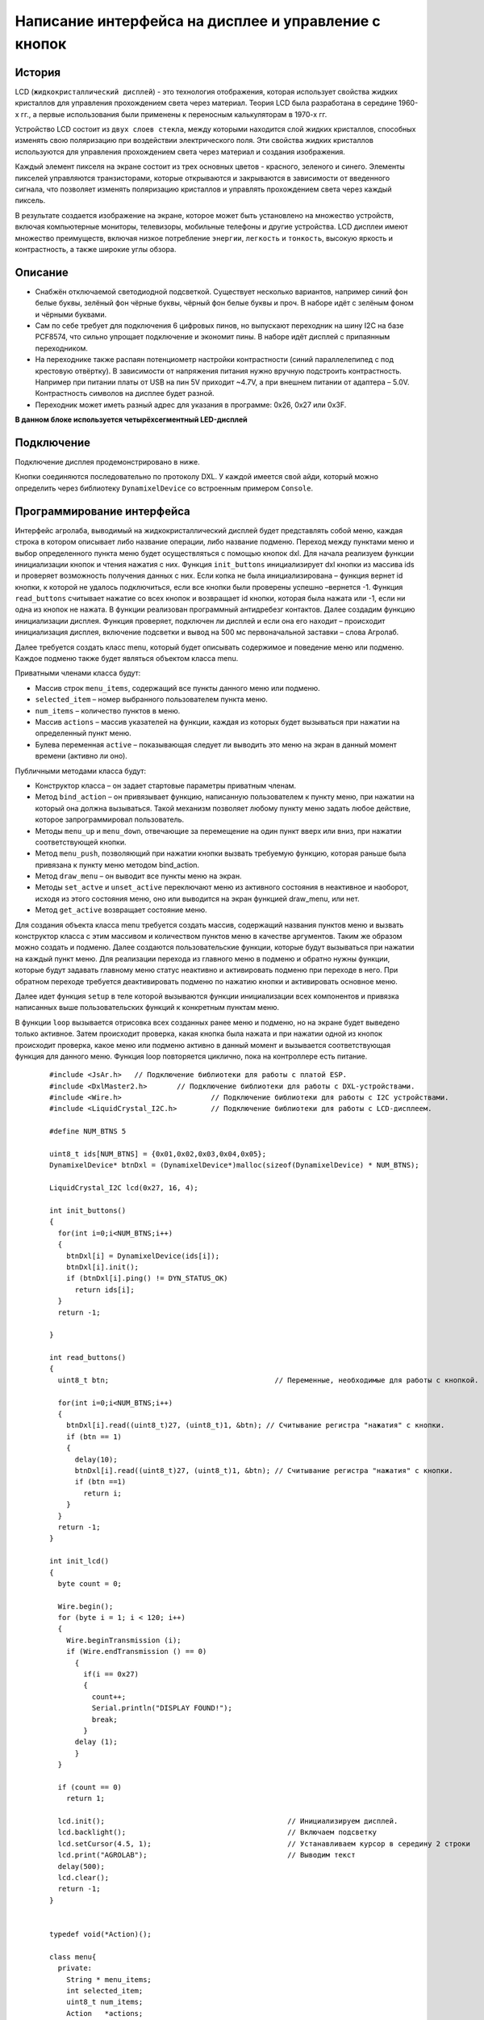 Написание интерфейса на дисплее и управление с кнопок
-----------------------------------------------------

История 
~~~~~~~

LCD (``жидкокристаллический дисплей``) - это технология отображения, которая использует свойства жидких кристаллов для управления прохождением света через материал. Теория LCD была разработана в середине 1960-х гг., а первые использования были применены к переносным калькуляторам в 1970-х гг.

Устройство LCD состоит из ``двух слоев стекла``, между которыми находится слой жидких кристаллов, способных изменять свою поляризацию при воздействии электрического поля. Эти свойства жидких кристаллов используются для управления прохождением света через материал и создания изображения.

Каждый элемент пикселя на экране состоит из трех основных цветов - красного, зеленого и синего. Элементы пикселей управляются транзисторами, которые открываются и закрываются в зависимости от введенного сигнала, что позволяет изменять поляризацию кристаллов и управлять прохождением света через каждый пиксель.

В результате создается изображение на экране, которое может быть установлено на множество устройств, включая компьютерные мониторы, телевизоры, мобильные телефоны и другие устройства. LCD дисплеи имеют множество преимуществ, включая низкое потребление ``энергии``, ``легкость`` и ``тонкость``, высокую яркость и контрастность, а также широкие углы обзора.

.. figure:: images/18.png
       :width: 45%
       :align: center
       :alt: дисплей


Описание
~~~~~~~~

- Снабжён отключаемой светодиодной подсветкой. Существует несколько вариантов, например синий фон белые буквы, зелёный фон чёрные буквы, чёрный фон белые буквы и проч. В наборе идёт с зелёным фоном и чёрными буквами.

- Сам по себе требует для подключения 6 цифровых пинов, но выпускают переходник на шину I2C на базе PCF8574, что сильно упрощает подключение и экономит пины. В наборе идёт дисплей с припаянным переходником.

- На переходнике также распаян потенциометр настройки контрастности (синий параллелепипед с под крестовую отвёртку). В зависимости от напряжения питания нужно вручную подстроить контрастность. Например при питании платы от USB на пин 5V приходит ~4.7V, а при внешнем питании от адаптера – 5.0V. Контрастность символов на дисплее будет разной.

- Переходник может иметь разный адрес для указания в программе: 0х26, 0x27 или 0x3F.

**В данном блоке используется четырёхсегментный LED-дисплей**

.. figure:: images/10.png
       :width: 60%
       :align: center
       :alt: дисплей


Подключение
~~~~~~~~~~~

Подключение дисплея продемонстрировано в ниже. 

Кнопки соединяются последовательно по протоколу DXL. У каждой имеется свой айди, который можно определить через библиотеку ``DynamixelDevice`` со встроенным примером ``Console``.

.. figure:: images/9.png
       :width: 60%
       :align: center
       :alt: дисплей



Программирование интерфейса
~~~~~~~~~~~~~~~~~~~~~~~~~~~


Интерфейс агролаба, выводимый на жидкокристаллический дисплей будет представлять собой меню, каждая строка в котором описывает либо название операции, либо название подменю. Переход между пунктами меню и выбор определенного пункта меню будет осуществляться с помощью кнопок dxl. Для начала реализуем функции инициализации кнопок и чтения нажатия с них. Функция ``init_buttons`` инициализирует dxl кнопки из массива ids и проверяет возможность получения данных с них. Если копка не была инициализирована – функция вернет id кнопки, к которой не удалось подключиться, если все кнопки были проверены успешно –вернется -1. Функция ``read_buttons`` считывает нажатие со всех кнопок и возвращает id кнопки, которая была нажата или -1, если ни одна из кнопок не нажата. В функции реализован программный антидребезг контактов. Далее создадим функцию инициализации дисплея. Функция проверяет, подключен ли дисплей и если она его находит – происходит инициализация дисплея, включение подсветки и вывод на 500 мс первоначальной заставки – слова Агролаб. 

Далее требуется создать класс menu, который будет описывать содержимое и поведение меню или подменю. Каждое подменю также будет являться объектом класса menu. 

Приватными членами класса будут: 

- Массив строк ``menu_items``, содержащий все пункты данного меню или подменю.

- ``selected_item`` – номер выбранного пользователем пункта меню.

- ``num_items`` – количество пунктов в меню.

- Массив ``actions`` – массив указателей на функции, каждая из которых будет вызываться при нажатии на определенный пункт меню.

- Булева переменная ``active`` – показывающая следует ли выводить это меню на экран в данный момент времени (активно ли оно). 

Публичными методами класса будут: 

- Конструктор класса – он задает стартовые параметры приватным членам.

- Метод ``bind_action`` – он привязывает функцию, написанную пользователем к пункту меню, при нажатии на который она должна вызываться. Такой механизм позволяет любому пункту меню задать любое действие, которое запрограммировал пользователь. 

- Методы ``menu_up`` и ``menu_down``, отвечающие за перемещение на один пункт вверх или вниз, при нажатии соответствующей кнопки.

- Метод ``menu_push``, позволяющий при нажатии кнопки вызвать требуемую функцию, которая раньше была привязана к пункту меню методом bind_action. 

- Метод ``draw_menu`` – он выводит все пункты меню на экран. 

- Методы ``set_actve`` и ``unset_active`` переключают меню из активного состояния в неактивное и наоборот, исходя из этого состояния меню, оно или выводится на экран функцией draw_menu, или нет. 

- Метод ``get_active`` возвращает состояние меню. 

Для создания объекта класса menu требуется создать массив, содержащий названия пунктов меню и вызвать конструктор класса с этим массивом и количеством пунктов меню в качестве аргументов. Таким же образом можно создать и подменю. Далее создаются пользовательские функции, которые будут вызываться при нажатии на каждый пункт меню. Для реализации перехода из главного меню в подменю и обратно нужны функции, которые будут задавать главному меню статус неактивно и активировать подменю при переходе в него. При обратном переходе требуется деактивировать подменю по нажатию кнопки и активировать основное меню. 

Далее идет функция ``setup`` в теле которой вызываются функции инициализации всех компонентов и привязка написанных выше пользовательских функций к конкретным пунктам меню. 

В функции ``loop`` вызывается отрисовка всех созданных ранее меню и подменю, но на экране будет выведено только активное. Затем происходит проверка, какая кнопка была нажата и при нажатии одной из кнопок происходит проверка, какое меню или подменю активно в данный момент и вызывается соответствующая функция для данного меню. Функция loop повторяется циклично, пока на контроллере есть питание.

  :: 
    
    #include <JsAr.h>   // Подключение библиотеки для работы с платой ESP.
    #include <DxlMaster2.h>       // Подключение библиотеки для работы с DXL-устройствами.
    #include <Wire.h>                     // Подключение библиотеки для работы с I2C устройствами.
    #include <LiquidCrystal_I2C.h>        // Подключение библиотеки для работы с LCD-дисплеем.

    #define NUM_BTNS 5

    uint8_t ids[NUM_BTNS] = {0x01,0x02,0x03,0x04,0x05};
    DynamixelDevice* btnDxl = (DynamixelDevice*)malloc(sizeof(DynamixelDevice) * NUM_BTNS);

    LiquidCrystal_I2C lcd(0x27, 16, 4);

    int init_buttons()
    {
      for(int i=0;i<NUM_BTNS;i++)
      {
        btnDxl[i] = DynamixelDevice(ids[i]);
        btnDxl[i].init();
        if (btnDxl[i].ping() != DYN_STATUS_OK)
          return ids[i];
      }
      return -1;
      
    }

    int read_buttons()
    {
      uint8_t btn;                                       // Переменные, необходимые для работы с кнопкой.

      for(int i=0;i<NUM_BTNS;i++)
      {
        btnDxl[i].read((uint8_t)27, (uint8_t)1, &btn); // Считывание регистра "нажатия" с кнопки.
        if (btn == 1)
        {
          delay(10);
          btnDxl[i].read((uint8_t)27, (uint8_t)1, &btn); // Считывание регистра "нажатия" с кнопки.
          if (btn ==1)
            return i;
        }
      }
      return -1;
    }

    int init_lcd()
    {
      byte count = 0;
      
      Wire.begin();
      for (byte i = 1; i < 120; i++)
      {
        Wire.beginTransmission (i);
        if (Wire.endTransmission () == 0)
          {
            if(i == 0x27)
            {
              count++;
              Serial.println("DISPLAY FOUND!");
              break;
            }
          delay (1);  
          } 
      } 

      if (count == 0)
        return 1;
        
      lcd.init();                                           // Инициализируем дисплей.
      lcd.backlight();                                      // Включаем подсветку
      lcd.setCursor(4.5, 1);                                // Устанавливаем курсор в середину 2 строки
      lcd.print("AGROLAB");                                 // Выводим текст
      delay(500);
      lcd.clear();  
      return -1;
    }


    typedef void(*Action)(); 

    class menu{
      private:
        String * menu_items;
        int selected_item;
        uint8_t num_items;
        Action   *actions;
        bool active; 
      public:
        menu(uint8_t n, String * items)
        {
          num_items = n - 1;
          menu_items = new String[n];
          actions = new Action[n];
          selected_item = 0;
          for(int i = 0; i<n;i++)
          {
            menu_items[i] = items[i];
            actions[i] = NULL;
          }
          active = false;
        }
        
        void bind_action(uint8_t n, Action act)
        {
          actions[n] = act;
        }
        
        void menu_down()
        {
          selected_item++;
          if (selected_item> num_items)
            selected_item = 0;
        }
        
        void menu_up()
        {
          selected_item--;
          if (selected_item < 0 )
            selected_item = num_items;
        }
        
        void menu_push()
        {
          if(actions[selected_item] == NULL)
            Serial.println("ACTION IS NOT BINDED TO THIS MENU ITEM");
          else
            actions[selected_item]();  
        }
        
        void draw_menu()
        { 
          if (active)
          { 
            lcd.clear();
            lcd.setCursor(0, selected_item % 4);
            lcd.print(char(126));                          
            int page_end = (selected_item / 4)*4 + 4 > num_items ? num_items % 4+1: 4;
            for(int i = 0; i<page_end; i++)  
            {                       
            lcd.setCursor(1, i);
            lcd.print(menu_items[(selected_item / 4)*4+i]);
            }
          }        
        }

        void set_active()
        {
          active = true;
        }
        
        void unset_active()
        {
          active = false;
        }
        
        bool get_active()
        {
          return active;
        }
    };

    #define MENU_MAIN_ITEMS 3
    String main_items[MENU_MAIN_ITEMS] = { "Controls", "Settings", "Calibration" };
    menu menu_main(MENU_MAIN_ITEMS, main_items);

    #define MENU_SUB_CONTROLS 5
    String controls_items[MENU_SUB_CONTROLS] = { "Web Set", "Airing Set", "LED Set", "Watering", "Back" };
    menu menu_controls(MENU_SUB_CONTROLS, controls_items);

    #define MENU_SUB_AIRING 4
    String airing_items[MENU_SUB_AIRING] = { "Time", "Humidity", "Button", "Back" };
    menu menu_airing(MENU_SUB_AIRING, airing_items);

    void enter_controls() {
      menu_main.unset_active();
      menu_controls.set_active();
    }
    void enter_settings() {
      Serial.println("Settings unavailable");
    }
    void enter_calibration() {
      Serial.println("Calibration unavailable");
    }
    void enter_airing() {
      menu_controls.unset_active();
      menu_airing.set_active();
    }

    void enter_web() {
      Serial.println("Web settings unavailable");
    }
    void enter_led() {
      Serial.println("LED settings unavailable");
    }
    void enter_watering() {
      Serial.println("Watering settings unavailable");
    }
    void back_main() {
      menu_main.set_active();
      menu_controls.unset_active();
    }

    void airing_time() {
      Serial.println("Airing is set to on time");
    }
    void airing_hum() {
      Serial.println("Airing is set to on humidity");
    }
    void airing_but() {
      Serial.println("Airing is set to on button");
    }
    void airing_back() {
      menu_controls.set_active();
      menu_airing.unset_active();
    }


    void setup() {
      JsAr.begin();            // Начинаем работу с платой ESP. Без этой строчки ничего работать не будет!
      DxlMaster.begin(57600);  // Начинаем работу с DXL-устройствами.
      Serial.begin(115200);

      Serial.println(String("ONBOARD VOLTAGE:") + JsAr.readVoltage());

      int status = init_buttons();
      if (status != -1) {
        Serial.println("BTN WITH ID " + String(ids[status]) + " NOT INITIALISED! Aborting.");
        ESP.restart();
      }

      status = init_lcd();
      if (status != -1) {
        Serial.println("LCD NOT INITIALISED! Aborting.");
        ESP.restart();
      }

      menu_main.bind_action(0, enter_controls);
      menu_main.bind_action(1, enter_settings);
      menu_main.bind_action(2, enter_calibration);
      menu_main.set_active();

      menu_controls.bind_action(0, enter_web);
      menu_controls.bind_action(1, enter_airing);
      menu_controls.bind_action(2, enter_led);
      menu_controls.bind_action(3, enter_watering);
      menu_controls.bind_action(4, back_main);

      menu_airing.bind_action(0, airing_time);
      menu_airing.bind_action(1, airing_hum);
      menu_airing.bind_action(2, airing_but);
      menu_airing.bind_action(3, airing_back);
    }

    void loop() {
      delay(100);
        Serial.println(menu_main.get_active());
          Serial.println(menu_controls.get_active());
            Serial.println(menu_airing.get_active());
            Serial.println("---------------------------");
      menu_main.draw_menu();
      menu_controls.draw_menu();
      menu_airing.draw_menu();
      
      switch (read_buttons()) {
        case 0:
          if(menu_main.get_active())
          {
            menu_main.menu_down();
          }else
          if(menu_controls.get_active())
          {
            menu_controls.menu_down();
          }else
          if(menu_airing.get_active())
          {
            menu_airing.menu_down();
          }
          break;
        case 1:
          if(menu_main.get_active())
          {
            menu_main.menu_up();
          }else
          if(menu_controls.get_active())
          {
            menu_controls.menu_up();
          }else
          if(menu_airing.get_active())
          {
            menu_airing.menu_up();
          }
          break;
        case 2:
          if(menu_main.get_active())
          {
            menu_main.menu_push();
          }
          else
          if(menu_controls.get_active())
          {
            menu_controls.menu_push();
          }else
          if(menu_airing.get_active())
          {
            menu_airing.menu_push();
          }
          break;
      }
    } 
